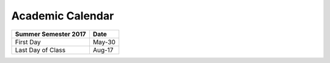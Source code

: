 Academic Calendar
^^^^^^^^^^^^^^^^^

============================  =========
Summer Semester 2017          Date
============================  =========
First Day                        May-30
Last Day of Class                Aug-17
============================  =========

